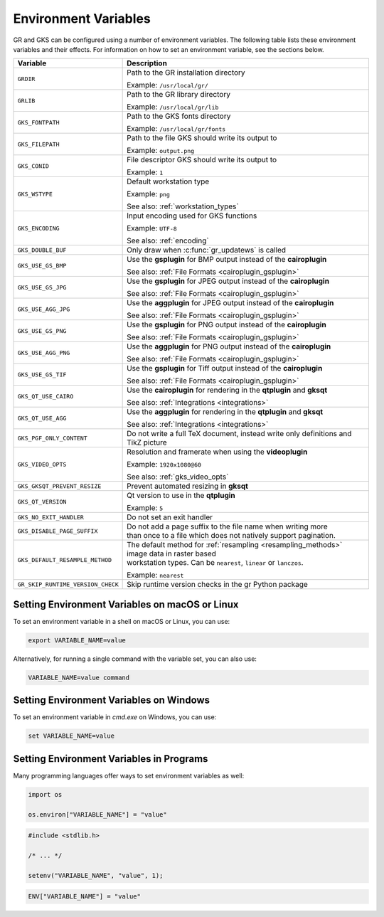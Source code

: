.. _environment_variables:

Environment Variables
---------------------

GR and GKS can be configured using a number of environment variables.
The following table lists these environment variables and their effects.
For information on how to set an environment variable, see the sections below.

.. list-table::
   :header-rows: 1

   * - Variable
     - Description
   * - ``GRDIR``
     - Path to the GR installation directory

       Example: ``/usr/local/gr/``
   * - ``GRLIB``
     - Path to the GR library directory

       Example: ``/usr/local/gr/lib``
   * - ``GKS_FONTPATH``
     - Path to the GKS fonts directory

       Example: ``/usr/local/gr/fonts``
   * - ``GKS_FILEPATH``
     - Path to the file GKS should write its output to

       Example: ``output.png``
   * - ``GKS_CONID``
     - File descriptor GKS should write its output to

       Example: ``1``
   * - ``GKS_WSTYPE``
     - Default workstation type

       Example: ``png``

       See also: :ref:`workstation_types`
   * - ``GKS_ENCODING``
     - Input encoding used for GKS functions

       Example: ``UTF-8``

       See also: :ref:`encoding`
   * - ``GKS_DOUBLE_BUF``
     - Only draw when :c:func:`gr_updatews` is called
   * - ``GKS_USE_GS_BMP``
     - Use the **gsplugin** for BMP output instead of the **cairoplugin**

       See also: :ref:`File Formats <cairoplugin_gsplugin>`
   * - ``GKS_USE_GS_JPG``
     - Use the **gsplugin** for JPEG output instead of the **cairoplugin**

       See also: :ref:`File Formats <cairoplugin_gsplugin>`
   * - ``GKS_USE_AGG_JPG``
     - Use the **aggplugin** for JPEG output instead of the **cairoplugin**

       See also: :ref:`File Formats <cairoplugin_gsplugin>`
   * - ``GKS_USE_GS_PNG``
     - Use the **gsplugin** for PNG output instead of the **cairoplugin**

       See also: :ref:`File Formats <cairoplugin_gsplugin>`
   * - ``GKS_USE_AGG_PNG``
     - Use the **aggplugin** for PNG output instead of the **cairoplugin**

       See also: :ref:`File Formats <cairoplugin_gsplugin>`
   * - ``GKS_USE_GS_TIF``
     - Use the **gsplugin** for Tiff output instead of the **cairoplugin**

       See also: :ref:`File Formats <cairoplugin_gsplugin>`
   * - ``GKS_QT_USE_CAIRO``
     - Use the **cairoplugin** for rendering in the **qtplugin** and **gksqt**

       See also: :ref:`Integrations <integrations>`
   * - ``GKS_QT_USE_AGG``
     - Use the **aggplugin** for rendering in the **qtplugin** and **gksqt**

       See also: :ref:`Integrations <integrations>`
   * - ``GKS_PGF_ONLY_CONTENT``
     - Do not write a full TeX document, instead write only definitions and TikZ picture
   * - ``GKS_VIDEO_OPTS``
     - Resolution and framerate when using the **videoplugin**

       Example: ``1920x1080@60``

       See also: :ref:`gks_video_opts`
   * - ``GKS_GKSQT_PREVENT_RESIZE``
     - Prevent automated resizing in **gksqt**
   * - ``GKS_QT_VERSION``
     - Qt version to use in the **qtplugin**

       Example: ``5``
   * - ``GKS_NO_EXIT_HANDLER``
     - Do not set an exit handler
   * - ``GKS_DISABLE_PAGE_SUFFIX``
     - | Do not add a page suffix to the file name when writing more
       | than once to a file which does not natively support pagination.
   * - ``GKS_DEFAULT_RESAMPLE_METHOD``
     - | The default method for :ref:`resampling <resampling_methods>` image data in raster based
       | workstation types. Can be ``nearest``, ``linear`` or ``lanczos``.

       Example: ``nearest``
   * - ``GR_SKIP_RUNTIME_VERSION_CHECK``
     - Skip runtime version checks in the gr Python package

Setting Environment Variables on macOS or Linux
^^^^^^^^^^^^^^^^^^^^^^^^^^^^^^^^^^^^^^^^^^^^^^^

To set an environment variable in a shell on macOS or Linux, you can use:

.. code-block:: bash

   export VARIABLE_NAME=value

Alternatively, for running a single command with the variable set, you can
also use:

.. code-block:: bash

   VARIABLE_NAME=value command


Setting Environment Variables on Windows
^^^^^^^^^^^^^^^^^^^^^^^^^^^^^^^^^^^^^^^^

To set an environment variable in *cmd.exe* on Windows, you can use:

.. code-block:: bash

   set VARIABLE_NAME=value

Setting Environment Variables in Programs
^^^^^^^^^^^^^^^^^^^^^^^^^^^^^^^^^^^^^^^^^

Many programming languages offer ways to set environment variables as well:

.. code-block:: python

    import os

    os.environ["VARIABLE_NAME"] = "value"

.. code-block:: c

    #include <stdlib.h>

    /* ... */

    setenv("VARIABLE_NAME", "value", 1);

.. code-block:: julia

    ENV["VARIABLE_NAME"] = "value"

